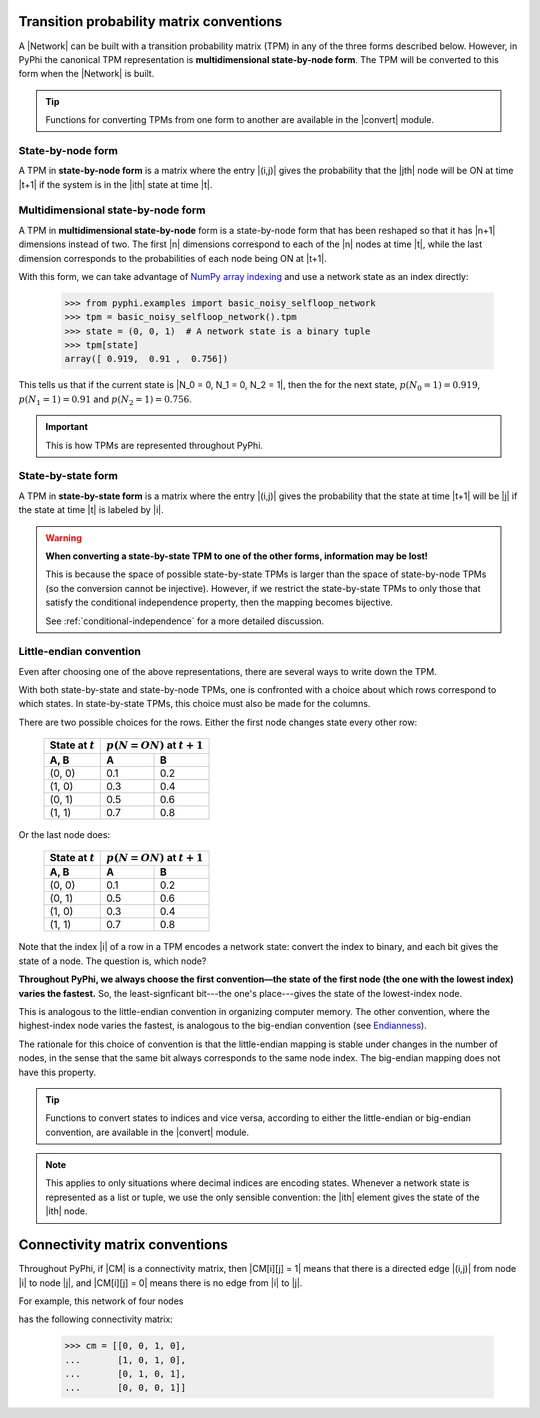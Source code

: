 .. _tpm-conventions:

Transition probability matrix conventions
=========================================

A |Network| can be built with a transition probability matrix (TPM) in any of
the three forms described below. However, in PyPhi the canonical TPM
representation is **multidimensional state-by-node form**. The TPM will be
converted to this form when the |Network| is built.

.. tip::
    Functions for converting TPMs from one form to another are available in the
    |convert| module.


.. _state-by-node-form:

State-by-node form
~~~~~~~~~~~~~~~~~~

A TPM in **state-by-node form** is a matrix where the entry |(i,j)| gives the
probability that the |jth| node will be ON at time |t+1| if the system is in
the |ith| state at time |t|.


.. _multidimensional-state-by-node-form:

Multidimensional state-by-node form
~~~~~~~~~~~~~~~~~~~~~~~~~~~~~~~~~~~

A TPM in **multidimensional state-by-node** form is a state-by-node form that
has been reshaped so that it has |n+1| dimensions instead of two. The first |n|
dimensions correspond to each of the |n| nodes at time |t|, while the last
dimension corresponds to the probabilities of each node being ON at |t+1|.

With this form, we can take advantage of `NumPy array indexing
<https://docs.scipy.org/doc/numpy/reference/arrays.indexing.html>`_ and use a
network state as an index directly:

    >>> from pyphi.examples import basic_noisy_selfloop_network
    >>> tpm = basic_noisy_selfloop_network().tpm
    >>> state = (0, 0, 1)  # A network state is a binary tuple
    >>> tpm[state]
    array([ 0.919,  0.91 ,  0.756])

This tells us that if the current state is |N_0 = 0, N_1 = 0, N_2 = 1|, then
the for the next state, :math:`p(N_0 = 1) = 0.919`, :math:`p(N_1 = 1) = 0.91`
and :math:`p(N_2 = 1) = 0.756`.

.. important::
    This is how TPMs are represented throughout PyPhi.

.. _state-by-state-form:

State-by-state form
~~~~~~~~~~~~~~~~~~~

A TPM in **state-by-state form** is a matrix where the entry |(i,j)| gives the
probability that the state at time |t+1| will be |j| if the state at time |t|
is labeled by |i|.

.. warning::
    **When converting a state-by-state TPM to one of the other forms, information
    may be lost!**

    This is because the space of possible state-by-state TPMs is larger than
    the space of state-by-node TPMs (so the conversion cannot be injective).
    However, if we restrict the state-by-state TPMs to only those that satisfy
    the conditional independence property, then the mapping becomes bijective.

    See :ref:`conditional-independence` for a more detailed discussion.


.. _little-endian-convention:

Little-endian convention
~~~~~~~~~~~~~~~~~~~~~~~~

Even after choosing one of the above representations, there are several ways to
write down the TPM.

With both state-by-state and state-by-node TPMs, one is confronted with a
choice about which rows correspond to which states. In state-by-state TPMs,
this choice must also be made for the columns.

There are two possible choices for the rows. Either the first node changes
state every other row:

    +--------------------+----------------------------------+
    | State at :math:`t` | :math:`p(N = ON)` at :math:`t+1` |
    +--------------------+-----+----------------------------+
    | A, B               |  A  |  B                         |
    +====================+=====+============================+
    | (0, 0)             | 0.1 | 0.2                        |
    +--------------------+-----+----------------------------+
    | (1, 0)             | 0.3 | 0.4                        |
    +--------------------+-----+----------------------------+
    | (0, 1)             | 0.5 | 0.6                        |
    +--------------------+-----+----------------------------+
    | (1, 1)             | 0.7 | 0.8                        |
    +--------------------+-----+----------------------------+

Or the last node does:

    +--------------------+----------------------------------+
    | State at :math:`t` | :math:`p(N = ON)` at :math:`t+1` |
    +--------------------+-----+----------------------------+
    | A, B               |  A  |  B                         |
    +====================+=====+============================+
    | (0, 0)             | 0.1 | 0.2                        |
    +--------------------+-----+----------------------------+
    | (0, 1)             | 0.5 | 0.6                        |
    +--------------------+-----+----------------------------+
    | (1, 0)             | 0.3 | 0.4                        |
    +--------------------+-----+----------------------------+
    | (1, 1)             | 0.7 | 0.8                        |
    +--------------------+-----+----------------------------+

Note that the index |i| of a row in a TPM encodes a network state: convert the
index to binary, and each bit gives the state of a node. The question is, which
node?

**Throughout PyPhi, we always choose the first convention—the state of the
first node (the one with the lowest index) varies the fastest.** So, the
least-signficant bit---the one's place---gives the state of the lowest-index
node.

This is analogous to the little-endian convention in organizing computer
memory. The other convention, where the highest-index node varies the fastest,
is analogous to the big-endian convention (see `Endianness
<https://en.wikipedia.org/wiki/Endianness>`_).

The rationale for this choice of convention is that the little-endian mapping
is stable under changes in the number of nodes, in the sense that the same bit
always corresponds to the same node index. The big-endian mapping does not have
this property.

.. tip::
    Functions to convert states to indices and vice versa, according to either
    the little-endian or big-endian convention, are available in the |convert|
    module.

.. note::
    This applies to only situations where decimal indices are encoding states.
    Whenever a network state is represented as a list or tuple, we use the only
    sensible convention: the |ith| element gives the state of the |ith| node.


.. _cm-conventions:

Connectivity matrix conventions
===============================

Throughout PyPhi, if |CM| is a connectivity matrix, then |CM[i][j] = 1| means
that there is a directed edge |(i,j)| from node |i| to node |j|, and 
|CM[i][j] = 0| means there is no edge from |i| to |j|.

For example, this network of four nodes

.. image:: _static/connectivity-matrix-example-network.png
    :width: 150px

has the following connectivity matrix:

    >>> cm = [[0, 0, 1, 0],
    ...       [1, 0, 1, 0],
    ...       [0, 1, 0, 1],
    ...       [0, 0, 0, 1]]
